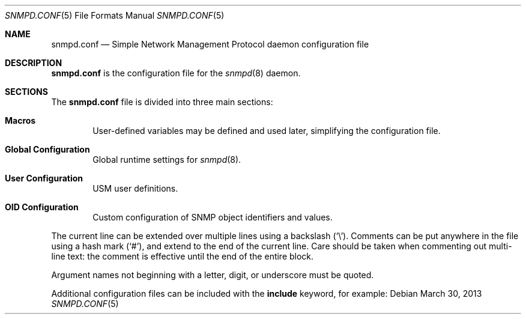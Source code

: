 .\" $OpenBSD: snmpd.conf.5,v 1.23 2013/03/30 08:44:48 jmc Exp $
.\"
.\" Copyright (c) 2007, 2008, 2012 Reyk Floeter <reyk@openbsd.org>
.\"
.\" Permission to use, copy, modify, and distribute this software for any
.\" purpose with or without fee is hereby granted, provided that the above
.\" copyright notice and this permission notice appear in all copies.
.\"
.\" THE SOFTWARE IS PROVIDED "AS IS" AND THE AUTHOR DISCLAIMS ALL WARRANTIES
.\" WITH REGARD TO THIS SOFTWARE INCLUDING ALL IMPLIED WARRANTIES OF
.\" MERCHANTABILITY AND FITNESS. IN NO EVENT SHALL THE AUTHOR BE LIABLE FOR
.\" ANY SPECIAL, DIRECT, INDIRECT, OR CONSEQUENTIAL DAMAGES OR ANY DAMAGES
.\" WHATSOEVER RESULTING FROM LOSS OF USE, DATA OR PROFITS, WHETHER IN AN
.\" ACTION OF CONTRACT, NEGLIGENCE OR OTHER TORTIOUS ACTION, ARISING OUT OF
.\" OR IN CONNECTION WITH THE USE OR PERFORMANCE OF THIS SOFTWARE.
.\"
.Dd $Mdocdate: March 30 2013 $
.Dt SNMPD.CONF 5
.Os
.Sh NAME
.Nm snmpd.conf
.Nd Simple Network Management Protocol daemon configuration file
.Sh DESCRIPTION
.Nm
is the configuration file for the
.Xr snmpd 8
daemon.
.Sh SECTIONS
The
.Nm
file is divided into three main sections:
.Bl -tag -width xxxx
.It Sy Macros
User-defined variables may be defined and used later, simplifying the
configuration file.
.It Sy Global Configuration
Global runtime settings for
.Xr snmpd 8 .
.It Sy User Configuration
USM user definitions.
.It Sy OID Configuration
Custom configuration of SNMP object identifiers and values.
.El
.Pp
The current line can be extended over multiple lines using a backslash
.Pq Sq \e .
Comments can be put anywhere in the file using a hash mark
.Pq Sq # ,
and extend to the end of the current line.
Care should be taken when commenting out multi-line text:
the comment is effective until the end of the entire block.
.Pp
Argument names not beginning with a letter, digit, or underscore
must be quoted.
.Pp
Additional configuration files can be included with the
.Ic include
keyword, for example:
.Bd -literal -offset indent
